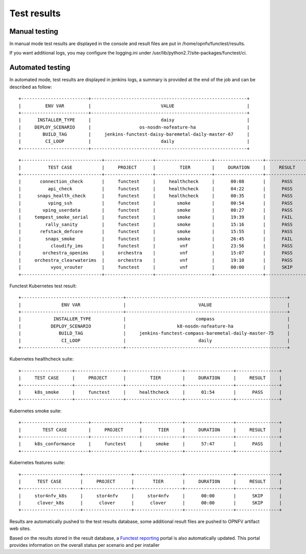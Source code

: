 .. SPDX-License-Identifier: CC-BY-4.0

Test results
============

Manual testing
--------------

In manual mode test results are displayed in the console and result files
are put in /home/opnfv/functest/results.

If you want additional logs, you may configure the logging.ini under
/usr/lib/python2.7/site-packages/functest/ci.

Automated testing
-----------------

In automated mode, test results are displayed in jenkins logs, a summary is
provided at the end of the job and can be described as follow::

 +-------------------------+----------------------------------------------------------+
 |         ENV VAR         |                          VALUE                           |
 +-------------------------+----------------------------------------------------------+
 |      INSTALLER_TYPE     |                          daisy                           |
 |     DEPLOY_SCENARIO     |                  os-nosdn-nofeature-ha                   |
 |        BUILD_TAG        |     jenkins-functest-daisy-baremetal-daily-master-67     |
 |         CI_LOOP         |                          daily                           |
 +-------------------------+----------------------------------------------------------+

::

 +------------------------------+------------------+---------------------+------------------+----------------+
 |          TEST CASE           |     PROJECT      |         TIER        |     DURATION     |     RESULT     |
 +------------------------------+------------------+---------------------+------------------+----------------+
 |       connection_check       |     functest     |     healthcheck     |      00:08       |      PASS      |
 |          api_check           |     functest     |     healthcheck     |      04:22       |      PASS      |
 |      snaps_health_check      |     functest     |     healthcheck     |      00:35       |      PASS      |
 |          vping_ssh           |     functest     |        smoke        |      00:54       |      PASS      |
 |        vping_userdata        |     functest     |        smoke        |      00:27       |      PASS      |
 |     tempest_smoke_serial     |     functest     |        smoke        |      19:39       |      FAIL      |
 |         rally_sanity         |     functest     |        smoke        |      15:16       |      PASS      |
 |       refstack_defcore       |     functest     |        smoke        |      15:55       |      PASS      |
 |         snaps_smoke          |     functest     |        smoke        |      26:45       |      FAIL      |
 |           cloudify_ims       |     functest     |         vnf         |      23:56       |      PASS      |
 |        orchestra_openims     |     orchestra    |         vnf         |      15:07       |      PASS      |
 |     orchestra_clearwaterims  |     orchestra    |         vnf         |      19:10       |      PASS      |
 |           vyos_vrouter       |     functest     |         vnf         |      00:00       |      SKIP      |
 +------------------------------+------------------+---------------------+------------------+----------------+

Functest Kubernetes test result::

 +--------------------------------------+------------------------------------------------------------+
 |               ENV VAR                |                           VALUE                            |
 +--------------------------------------+------------------------------------------------------------+
 |            INSTALLER_TYPE            |                          compass                           |
 |           DEPLOY_SCENARIO            |                   k8-nosdn-nofeature-ha                    |
 |              BUILD_TAG               |     jenkins-functest-compass-baremetal-daily-master-75     |
 |               CI_LOOP                |                           daily                            |
 +--------------------------------------+------------------------------------------------------------+

Kubernetes healthcheck suite::

 +-------------------+------------------+---------------------+------------------+----------------+
 |     TEST CASE     |     PROJECT      |         TIER        |     DURATION     |     RESULT     |
 +-------------------+------------------+---------------------+------------------+----------------+
 |     k8s_smoke     |     functest     |     healthcheck     |      01:54       |      PASS      |
 +-------------------+------------------+---------------------+------------------+----------------+

Kubernetes smoke suite::

 +-------------------------+------------------+---------------+------------------+----------------+
 |        TEST CASE        |     PROJECT      |      TIER     |     DURATION     |     RESULT     |
 +-------------------------+------------------+---------------+------------------+----------------+
 |     k8s_conformance     |     functest     |     smoke     |      57:47       |      PASS      |
 +-------------------------+------------------+---------------+------------------+----------------+

Kubernetes features suite::

 +----------------------+------------------+------------------+------------------+----------------+
 |      TEST CASE       |     PROJECT      |       TIER       |     DURATION     |     RESULT     |
 +----------------------+------------------+------------------+------------------+----------------+
 |     stor4nfv_k8s     |     stor4nfv     |     stor4nfv     |      00:00       |      SKIP      |
 |      clover_k8s      |      clover      |      clover      |      00:00       |      SKIP      |
 +----------------------+------------------+------------------+------------------+----------------+

Results are automatically pushed to the test results database, some additional
result files are pushed to OPNFV artifact web sites.

Based on the results stored in the result database, a `Functest reporting`_
portal is also automatically updated. This portal provides information on the
overall status per scenario and per installer

.. _`Functest reporting`: http://testresults.opnfv.org/reporting/master/functest/status-apex.html
